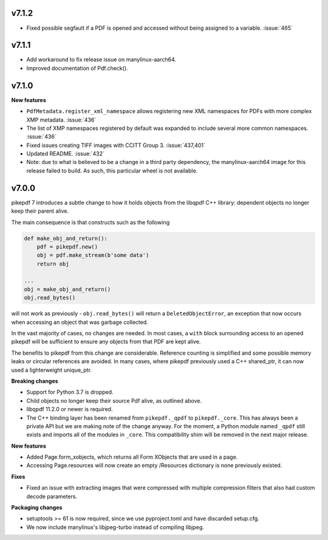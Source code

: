 v7.1.2
======

- Fixed possible segfault if a PDF is opened and accessed without being assigned to a
  variable. :issue:`465`

v7.1.1
======

- Add workaround to fix release issue on manylinux-aarch64.
- Improved documentation of Pdf.check().

v7.1.0
======

**New features**

- ``PdfMetadata.register_xml_namespace`` allows registering new XML namespaces for
  PDFs with more complex XMP metadata. :issue:`436`
- The list of XMP namespaces registered by default was expanded to include several
  more common namespaces. :issue:`436`
- Fixed issues creating TIFF images with CCITT Group 3. :issue:`437,401`
- Updated README. :issue:`432`
- Note: due to what is believed to be a change in a third party dependency, the
  manylinux-aarch64 image for this release failed to build. As such, this particular
  wheel is not available.

v7.0.0
======

pikepdf 7 introduces a subtle change to how it holds objects from the libqpdf C++ library:
dependent objects no longer keep their parent alive.

The main consequence is that constructs such as the following

.. code-block:: python

    def make_obj_and_return():
        pdf = pikepdf.new()
        obj = pdf.make_stream(b'some data')
        return obj

    ...
    obj = make_obj_and_return()
    obj.read_bytes()

will not work as previously - ``obj.read_bytes()`` will return a
``DeletedObjectError``, an exception that now occurs when accessing an object that was
garbage collected.

In the vast majority of cases, no changes are needed. In most cases, a ``with`` block
surrounding access to an opened pikepdf will be sufficient to ensure any objects
from that PDF are kept alive.

The benefits to pikepdf from this change are considerable. Reference counting is
simplified and some possible memory leaks or circular references are avoided. In many
cases, where pikepdf previously used a C++ shared_ptr, it can now used a
lighterweight unique_ptr.

**Breaking changes**

- Support for Python 3.7 is dropped.
- Child objects no longer keep their source Pdf alive, as outlined above.
- libqpdf 11.2.0 or newer is required.
- The C++ binding layer has been renamed from ``pikepdf._qpdf`` to ``pikepdf._core``.
  This has always been a private API but we are making note of the change anyway.
  For the moment, a Python module named ``_qpdf`` still exists and imports all of the
  modules in ``_core``. This compatibility shim will be removed in the next major
  release.

**New features**

- Added Page.form_xobjects, which returns all Form XObjects that are used in a page.
- Accessing Page.resources will now create an empty /Resources dictionary is none
  previously existed.

**Fixes**

- Fixed an issue with extracting images that were compressed with multiple compression
  filters that also had custom decode parameters.

**Packaging changes**

- setuptools >= 61 is now required, since we use pyproject.toml and have discarded
  setup.cfg.
- We now include manylinux's libjpeg-turbo instead of compiling libjpeg.
